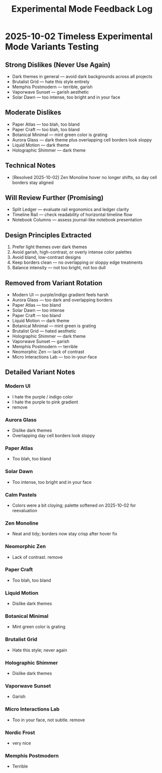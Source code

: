 #+title: Experimental Mode Feedback Log
#+options: toc:nil

* 2025-10-02 Timeless Experimental Mode Variants Testing
** Strong Dislikes (Never Use Again)
- Dark themes in general — avoid dark backgrounds across all projects
- Brutalist Grid — hate this style entirely
- Memphis Postmodern — terrible, garish
- Vaporwave Sunset — garish aesthetic
- Solar Dawn — too intense, too bright and in your face

** Moderate Dislikes
- Paper Atlas — too blah, too bland
- Paper Craft — too blah, too bland
- Botanical Minimal — mint green color is grating
- Aurora Glass — dark theme plus overlapping cell borders look sloppy
- Liquid Motion — dark theme
- Holographic Shimmer — dark theme

** Technical Notes
- [Resolved 2025-10-02] Zen Monoline hover no longer shifts, so day cell borders stay aligned

** Will Review Further (Promising)
- Split Ledger — evaluate rail ergonomics and ledger clarity
- Timeline Rail — check readability of horizontal timeline flow
- Notebook Columns — assess journal-like notebook presentation

** Design Principles Extracted
1. Prefer light themes over dark themes
2. Avoid garish, high-contrast, or overly intense color palettes
3. Avoid bland, low-contrast designs
4. Keep borders clean — no overlapping or sloppy edge treatments
5. Balance intensity — not too bright, not too dull

** Removed from Variant Rotation
- Modern UI — purple/indigo gradient feels harsh
- Aurora Glass — too dark and overlapping borders
- Paper Atlas — too bland
- Solar Dawn — too intense
- Paper Craft — too bland
- Liquid Motion — dark theme
- Botanical Minimal — mint green is grating
- Brutalist Grid — hated aesthetic
- Holographic Shimmer — dark theme
- Vaporwave Sunset — garish
- Memphis Postmodern — terrible
- Neomorphic Zen — lack of contrast
- Micro Interactions Lab — too in-your-face

** Detailed Variant Notes

*** Modern UI
- I hate the purple / indigo color
- I hate the purple to pink gradient
- remove

*** Aurora Glass
- Dislike dark themes
- Overlapping day cell borders look sloppy
*** Paper Atlas
- Too blah, too bland
*** Solar Dawn
- Too intense, too bright and in your face
*** Calm Pastels
- Colors were a bit cloying; palette softened on 2025-10-02 for reevaluation
*** Zen Monoline
- Neat and tidy; borders now stay crisp after hover fix
*** Neomorphic Zen
- Lack of contrast. remove
*** Paper Craft
- Too blah, too bland
*** Liquid Motion
- Dislike dark themes
*** Botanical Minimal
- Mint green color is grating
*** Brutalist Grid
- Hate this style; never again
*** Holographic Shimmer
- Dislike dark themes
*** Vaporwave Sunset
- Garish
*** Micro Interactions Lab
- Too in your face, not subtle. remove 
*** Nordic Frost
- very nice
*** Memphis Postmodern
- Terrible
